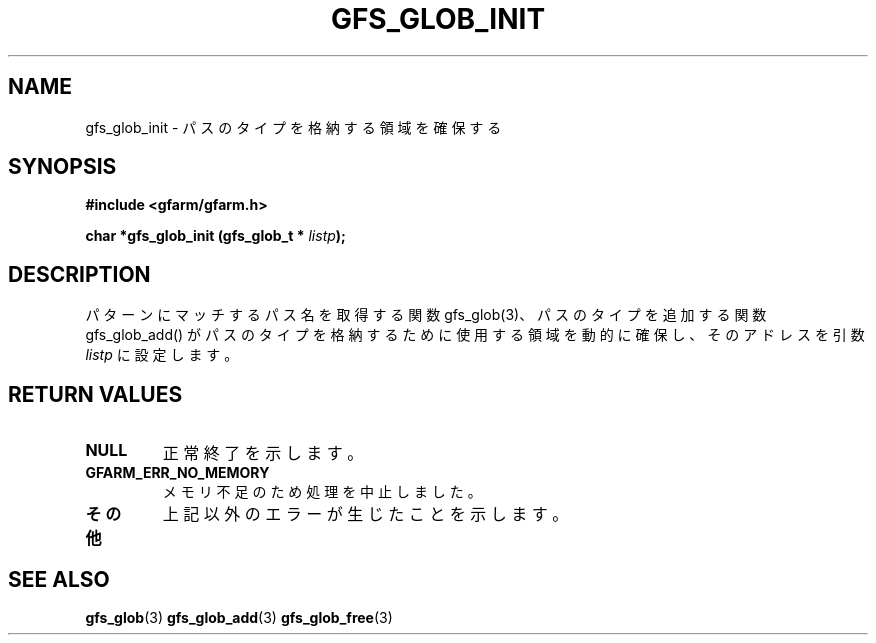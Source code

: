 .\" This manpage has been automatically generated by docbook2man 
.\" from a DocBook document.  This tool can be found at:
.\" <http://shell.ipoline.com/~elmert/comp/docbook2X/> 
.\" Please send any bug reports, improvements, comments, patches, 
.\" etc. to Steve Cheng <steve@ggi-project.org>.
.TH "GFS_GLOB_INIT" "3" "02 September 2003" "Gfarm" ""
.SH NAME
gfs_glob_init \- パスのタイプを格納する領域を確保する
.SH SYNOPSIS
.sp
\fB#include <gfarm/gfarm.h>
.sp
char *gfs_glob_init (gfs_glob_t * \fIlistp\fB);
\fR
.SH "DESCRIPTION"
.PP
パターンにマッチするパス名を取得する関数 gfs_glob(3)、
パスのタイプを追加する関数 gfs_glob_add() がパスのタイプを
格納するために使用する領域を動的に確保し、そのアドレスを引数
\fIlistp\fR
に設定します。
.SH "RETURN VALUES"
.TP
\fBNULL\fR
正常終了を示します。
.TP
\fBGFARM_ERR_NO_MEMORY\fR
メモリ不足のため処理を中止しました。
.TP
\fBその他\fR
上記以外のエラーが生じたことを示します。
.SH "SEE ALSO"
.PP
\fBgfs_glob\fR(3)
\fBgfs_glob_add\fR(3)
\fBgfs_glob_free\fR(3)
